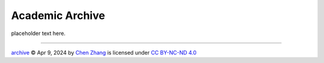 Academic Archive
================

.. https://chooser-beta.creativecommons.org/img/cc-logo.f0ab4ebe.svg
.. https://chooser-beta.creativecommons.org/img/cc-by.21b728bb.svg

placeholder text here.

----

.. image:: https://licensebuttons.net/l/by-nc-nd/4.0/88x31.png
   :name: license button
   :target: https://creativecommons.org/licenses/by-nc-nd/4.0/deed.en

`archive <https://github.com/CubicZebra/archive>`_ © Apr 9, 2024 by `Chen Zhang <https://github.com/CubicZebra>`_ is 
licensed under `CC BY-NC-ND 4.0 <https://creativecommons.org/licenses/by-nc-nd/4.0/deed.en>`_
